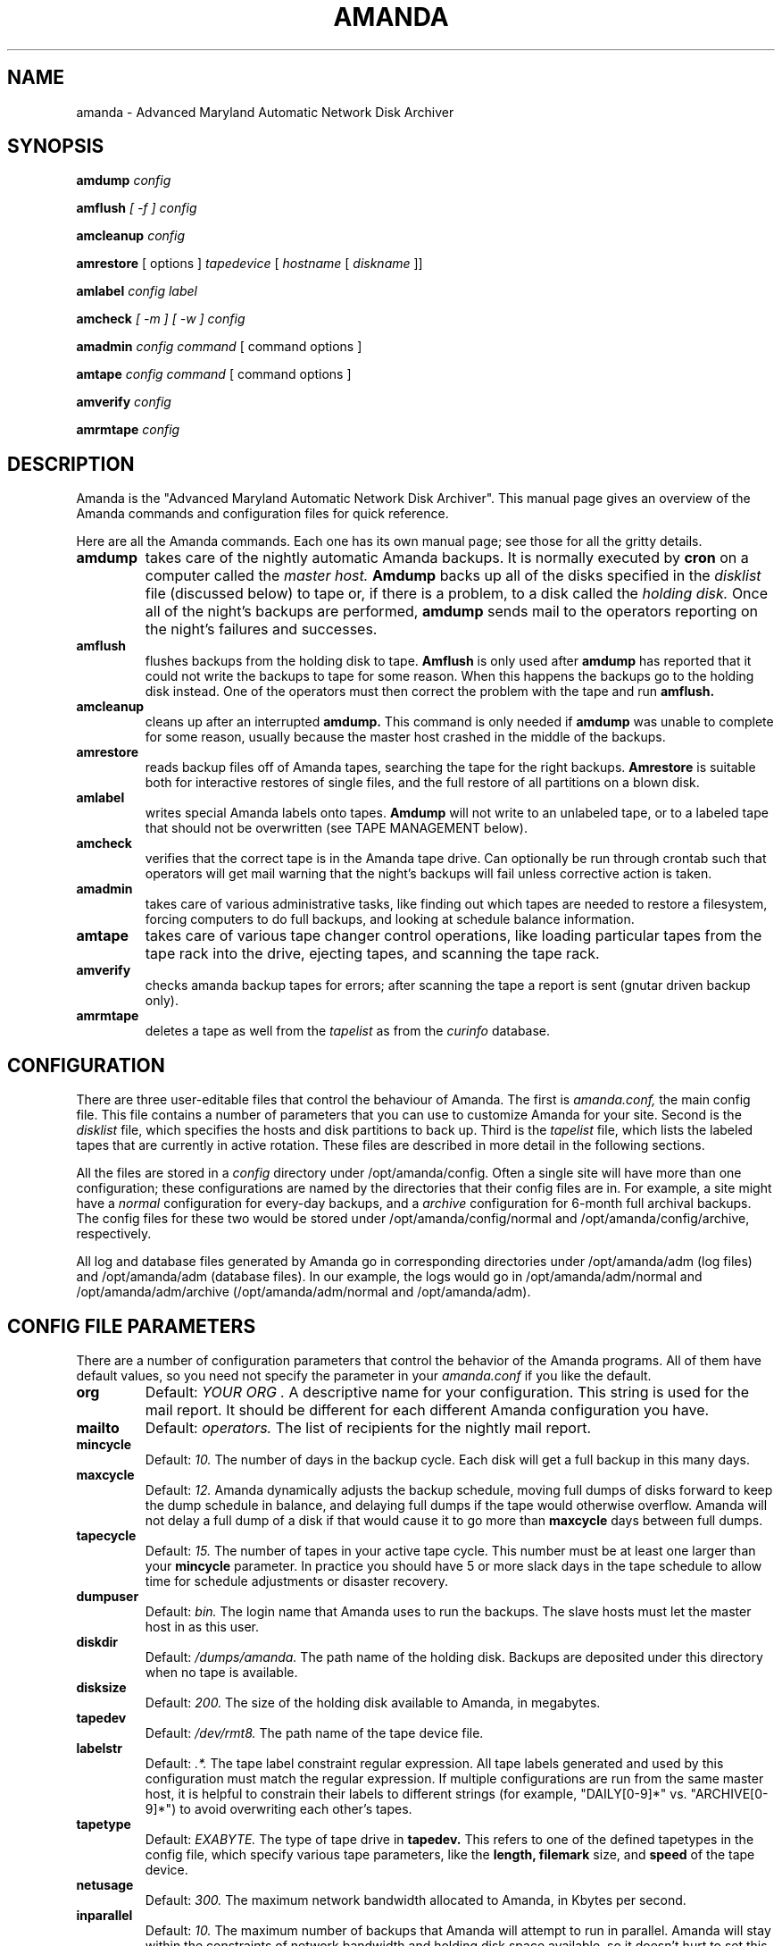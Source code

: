 .\"
.TH AMANDA 8
.SH NAME
amanda \- Advanced Maryland Automatic Network Disk Archiver
.SH SYNOPSIS
.B amdump
.I config

.B amflush
.I [ -f ] config

.B amcleanup
.I config

.B amrestore
[ options ] 
.I tapedevice
[ 
.I hostname
[ 
.I diskname
]]

.B amlabel
.I config label

.B amcheck
.I [ -m ] [ -w ] config

.B amadmin
.I config 
.I command
[ command options ] 

.B amtape
.I config 
.I command
[ command options ] 

.B amverify
.I config

.B amrmtape
.I config

.SH DESCRIPTION

Amanda is the "Advanced Maryland Automatic Network Disk Archiver".
This manual page gives an overview of the Amanda commands and
configuration files for quick reference.

Here are all the Amanda commands.  Each one has its own manual page;
see those for all the gritty details.

.TP 
.B amdump
takes care of the nightly automatic Amanda backups.  It is normally
executed by 
.B cron 
on a computer called the 
.I master host.
.B Amdump
backs up all of the disks specified in the
.I disklist
file (discussed below) to tape or, if there is a problem, to a disk called the 
.I holding disk.  
Once all of the night's backups are performed, 
.B amdump
sends mail to the operators reporting on the night's failures and successes.

.TP 
.B amflush
flushes backups from the holding disk to tape.  
.B Amflush 
is only used after
.B amdump
has reported that it could not write the backups to tape for some
reason.  When this happens the backups go to the holding disk instead.
One of the operators must then correct the problem with the tape and
run
.B amflush.

.TP
.B amcleanup
cleans up after an interrupted
.B amdump.
This command is only needed if
.B amdump
was unable to complete for some reason, usually because the master
host crashed in the middle of the backups.

.TP
.B amrestore
reads backup files off of Amanda tapes, searching the tape for the
right backups.  
.B Amrestore
is suitable both for interactive restores of
single files, and the full restore of all partitions on a blown disk.

.TP
.B amlabel
writes special Amanda labels onto tapes.  
.B Amdump
will not write to an unlabeled tape, or to a labeled tape that should
not be overwritten (see TAPE MANAGEMENT below).

.TP
.B amcheck
verifies that the correct tape is in the Amanda tape drive.  Can
optionally be run through crontab such that operators will get mail
warning that the night's backups will fail unless corrective action is
taken.

.TP
.B amadmin
takes care of various administrative tasks, like finding out which
tapes are needed to restore a filesystem, forcing computers to do full
backups, and looking at schedule balance information.

.TP
.B amtape
takes care of various tape changer control operations, like loading
particular tapes from the tape rack into the drive, ejecting tapes,
and scanning the tape rack.

.TP
.B amverify
checks amanda backup tapes for errors; after scanning the tape a
report is sent (gnutar driven backup only).

.TP
.B amrmtape
deletes a tape as well from the
.I tapelist
as from the
.I curinfo
database.

.SH CONFIGURATION

There are three user-editable files that control the behaviour of Amanda.
The first is
.I amanda.conf,
the main config file.  This file contains a number of parameters
that you can use to customize Amanda for your site.  Second is the
.I disklist
file, which specifies the hosts and disk partitions to back up.
Third is the
.I tapelist
file, which lists the labeled tapes that are currently in active
rotation.  These files are described in more detail in the following
sections.

All the files are stored in a
.I config
directory under /opt/amanda/config.  Often a single site will have more than
one configuration; these configurations are named by the directories
that their config files are in.  For example, a site might have a
.I normal
configuration for every-day backups, and a
.I archive
configuration for 6-month full archival backups.  The config files for
these two would be stored under /opt/amanda/config/normal and
/opt/amanda/config/archive, respectively.

All log and database files generated by Amanda go in corresponding
directories under /opt/amanda/adm (log files) and /opt/amanda/adm (database files).
In our example, the logs would go in /opt/amanda/adm/normal and /opt/amanda/adm/archive
(/opt/amanda/adm/normal and /opt/amanda/adm).

.SH CONFIG FILE PARAMETERS

There are a number of configuration parameters that control the
behavior of the Amanda programs.  All of them have default values, so
you need not specify the parameter in your
.I amanda.conf
if you like the default.

.TP
.B org
Default:
.I "YOUR ORG".
A descriptive name for your configuration.  This string is used for
the mail report.  It should be different for each different Amanda
configuration you have.

.TP
.B mailto
Default:
.I operators.
The list of recipients for the nightly mail report.

.TP
.B mincycle
Default:
.I 10.
The number of days in the backup cycle.  Each disk will get a full
backup in this many days.

.TP
.B maxcycle
Default:
.I 12.
Amanda dynamically adjusts the backup schedule, moving full dumps of
disks forward to keep the dump schedule in balance, and delaying full
dumps if the tape would otherwise overflow.  Amanda will not delay a
full dump of a disk if that would cause it to go more than
.B maxcycle
days between full dumps.

.TP
.B tapecycle
Default:
.I 15.
The number of tapes in your active tape cycle.  This number must be at
least one larger than your 
.B mincycle
parameter.  In practice you should have 5 or more slack days in the
tape schedule to allow time for schedule adjustments or disaster
recovery.

.TP
.B dumpuser
Default: 
.I bin.
The login name that Amanda uses to run the backups.  The slave hosts must
let the master host in as this user.

.TP
.B diskdir
Default:
.I /dumps/amanda.
The path name of the holding disk.  Backups are deposited under this
directory when no tape is available.

.TP
.B disksize
Default: 
.I 200.
The size of the holding disk available to Amanda, in megabytes.  

.TP
.B tapedev
Default:
.I /dev/rmt8.
The path name of the tape device file.

.TP
.B labelstr
Default:
.I .*.
The tape label constraint regular expression.  All tape labels
generated and used by this configuration must match the regular
expression.  If multiple configurations are run from the same master
host, it is helpful to constrain their labels to different strings
(for example, "DAILY[0-9]*" vs. "ARCHIVE[0-9]*") to avoid overwriting
each other's tapes.

.TP
.B tapetype
Default:
.I EXABYTE.
The type of tape drive in
.B tapedev.
This refers to one of the defined tapetypes in the config file, which
specify various tape parameters, like the
.B length,
.B filemark
size, and
.B speed
of the tape device.

.TP
.B netusage
Default:
.I 300.
The maximum network bandwidth allocated to Amanda, in Kbytes per second.

.TP
.B inparallel
Default:
.I 10.
The maximum number of backups that Amanda will attempt to run in
parallel.  Amanda will stay within the constraints of network
bandwidth and holding disk space available, so it doesn't hurt to set
this number a bit high.  Some contention can occur with larger numbers
of dumps, but this effect is relatively small on most systems.

.TP
.B bumpsize
Default:
.I 10 MB.
The minimum savings required to trigger an automatic
.I bump
from incremental level one to level two.  If Amanda determines that a
level two dump will be this much less than a level one, it will do a
level two.

.TP
.B bumpmult
Default:
.I 2.
The 
.I bump multiplier.
Amanda multiplies the
.I bumpsize
by this factor for each level.  This prevents active filesystems from
bumping too much by making it harder to bump to the next level.  For
example, with the default
.I bumpsize
and
.I bumpmult,
the bump threshold will be 10 MB for level one, 20 MB for level two,
40 MB for level three, and so on.

.TP
.B bumpdays
Default:
.I 2.
To insure redundancy in the dumps, Amanda will keep filesystems at the
same incremental level for at least
.I bumpdays
days, even if the bump threshold criteria are met.

.TP
.B diskfile
Default:
.I disklist.
The file name for the disklist file.

.TP
.B infofile
Default:
.I /opt/amanda/adm/curinfo.
The file name for the historical information database file.

.TP
.B logfile
Default:
.I /opt/amanda/adm/log
The file name for the nightly log file.

.TP
.B tapefile
Default:
.I tapelist.
The file name for the active tape list file.


.SH DISKLIST FILE
The
.I disklist
file determines which disks will be backed up by Amanda.  Disks are
initially added to the file by the operators.
The disklist file contains a one-line entry per disk, of the
form:

.I hostname diskdevice dumptype

Lines starting with # are ignored, as are blank lines.  The fields
have the following meanings:

.TP
.B hostname
is the local name of the host to be backed up.

.TP
.B diskdevice
is the name of the disk device to be backed up, without the /dev/ prefix.

.TP
.B dumptype

refers to one of the dumptypes defined in the config file.  These
dumptypes specify various parameters, like whether or not to compress
the dumps, whether to record the dump results in /etc/dumpdates, and
the disk's relative priority.

.SH TAPE MANAGEMENT

The
.I tapelist
file contains the list of tapes that are in active rotation.  This
file is maintained entirely by Amanda and does not need to be created
or edited by the operators for normal operation.
It contains lines of the form:

.I		YYYYMMDD  LABEL

Where
.I YYYYMMDD
is the date that the tape was written, and
.I LABEL
is the user-supplied label of the tape, as written by the
.B amlabel
program.  This file is maintained by the Amanda programs and should
not be edited by hand.

Amanda will refuse to write to any unlabeled tape, or to a labeled
tape that is considered active and should not be overwritten.  There
need to be more tapes in active rotation than there are days in the
backup cycle to prevent the overwriting of a needed backup file when a
problem occurs.

.SH AUTHOR
James da Silva <jds@cs.umd.edu>
.br
University of Maryland, College Park

.SH "SEE ALSO"
amadmin(8), amdump(8), amflush(8), amcleanup(8), amrestore(8), amlabel(8), amcheck(8), dump(8)
